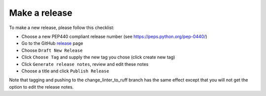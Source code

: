 Make a release
==============

To make a new release, please follow this checklist:

- Choose a new PEP440 compliant release number (see https://peps.python.org/pep-0440/)
- Go to the GitHub release_ page
- Choose ``Draft New Release``
- Click ``Choose Tag`` and supply the new tag you chose (click create new tag)
- Click ``Generate release notes``, review and edit these notes
- Choose a title and click ``Publish Release``

Note that tagging and pushing to the change_linter_to_ruff branch has the same effect except that
you will not get the option to edit the release notes.

.. _release: https://github.com/epics-containers/ibek/releases
